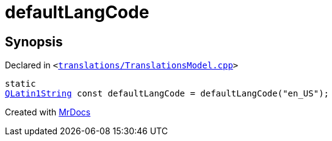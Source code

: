 [#defaultLangCode]
= defaultLangCode
:relfileprefix: 
:mrdocs:


== Synopsis

Declared in `&lt;https://github.com/PrismLauncher/PrismLauncher/blob/develop/launcher/translations/TranslationsModel.cpp#L57[translations&sol;TranslationsModel&period;cpp]&gt;`

[source,cpp,subs="verbatim,replacements,macros,-callouts"]
----
static
xref:QLatin1String.adoc[QLatin1String] const defaultLangCode = defaultLangCode(&quot;en&lowbar;US&quot;);
----



[.small]#Created with https://www.mrdocs.com[MrDocs]#
